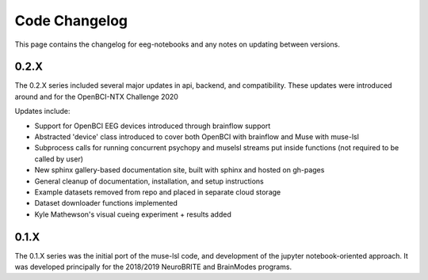 **************
Code Changelog
**************

This page contains the changelog for eeg-notebooks and any notes on updating between versions.



0.2.X
======

The 0.2.X series included several major updates in api, backend, and compatibility. 
These updates were introduced around and for the OpenBCI-NTX Challenge 2020


Updates include:


- Support for OpenBCI EEG devices introduced through brainflow support

- Abstracted 'device' class introduced to cover both OpenBCI with brainflow and Muse with muse-lsl

- Subprocess calls for running concurrent psychopy and muselsl streams put inside functions (not required to be called by user)

- New sphinx gallery-based documentation site, built with sphinx and hosted on gh-pages

- General cleanup of documentation, installation, and setup instructions

- Example datasets removed from repo and placed in separate cloud storage

- Dataset downloader functions implemented

- Kyle Mathewson's visual cueing experiment + results added



0.1.X
======

The 0.1.X series was the initial port of the muse-lsl code, and development of the jupyter notebook-oriented approach. It was developed principally for the 2018/2019 NeuroBRITE and BrainModes programs. 





